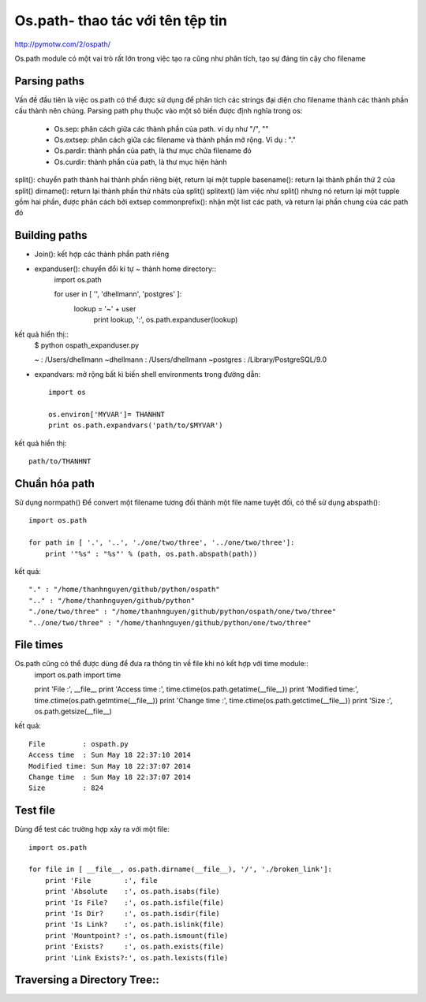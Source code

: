 Os.path- thao tác với tên tệp tin
=====================

http://pymotw.com/2/ospath/

Os.path module có một vai trò rất lớn trong việc tạo ra cũng như phân tích, tạo sự đáng tin cậy cho filename

Parsing paths
----------------

Vấn đề đầu tiên là việc os.path có thể được sử dụng để phân tích các strings đại diện cho filename thành các thành phần cấu thành nên chúng.
Parsing path phụ thuộc vào một sô biến được định nghĩa trong os:
      - Os.sep: phân cách giữa các thành phần của path. ví dụ như "/", "\"
      - Os.extsep: phân cách giữa các filename  và thành phần mở rộng. Ví dụ : "."
      - Os.pardir: thành phần của path, là thư mục chứa filename đó
      - Os.curdir: thành phần của path, là thư mục hiện hành

split(): chuyển path thành hai thành phần riêng biệt, return lại một tupple
basename(): return lại thành phần thứ 2 của split()
dirname(): return lại thành phần thứ nhâts của split()
splitext() làm việc như split() nhưng nó return lại một tupple gồm hai phần, được phân cách bởi extsep
commonprefix(): nhận một list các path, và return lại phần chung của các path đó


Building paths
-----------------

+ Join(): kết hợp các thành phần path riêng
+ expanduser(): chuyển đổi kí tự ~ thành home directory::
             import os.path

             for user in [ '', 'dhellmann', 'postgres' ]:
                 lookup = '~' + user
                     print lookup, ':', os.path.expanduser(lookup)

kết quả hiển thị::
        $ python ospath_expanduser.py

        ~ : /Users/dhellmann
        ~dhellmann : /Users/dhellmann
        ~postgres : /Library/PostgreSQL/9.0


+ expandvars: mở rộng bất kì  biến shell environments trong đường dẫn::

        import os

        os.environ['MYVAR']= THANHNT
        print os.path.expandvars('path/to/$MYVAR')

kết quả hiển thị::

        path/to/THANHNT


Chuẩn hóa path
---------------

Sử dụng normpath()
Để convert một filename tương đối thành một file name tuyệt đối, có thể sử dụng abspath()::

      import os.path

      for path in [ '.', '..', './one/two/three', '../one/two/three']:
          print '"%s" : "%s"' % (path, os.path.abspath(path))

kết quả::

      "." : "/home/thanhnguyen/github/python/ospath"
      ".." : "/home/thanhnguyen/github/python"
      "./one/two/three" : "/home/thanhnguyen/github/python/ospath/one/two/three"
      "../one/two/three" : "/home/thanhnguyen/github/python/one/two/three"



File times
-------------------
Os.path cũng có thể được dùng để đưa ra thông tin về file khi nó kết hợp với time module::
      import os.path
      import time

      print 'File         :', __file__
      print 'Access time  :', time.ctime(os.path.getatime(__file__))
      print 'Modified time:', time.ctime(os.path.getmtime(__file__))
      print 'Change time  :', time.ctime(os.path.getctime(__file__))
      print 'Size         :', os.path.getsize(__file__)

kết quả::

      File         : ospath.py
      Access time  : Sun May 18 22:37:10 2014
      Modified time: Sun May 18 22:37:07 2014
      Change time  : Sun May 18 22:37:07 2014
      Size         : 824



Test file
---------------

Dùng để test các trường hợp xảy ra với một file::

      import os.path

      for file in [ __file__, os.path.dirname(__file__), '/', './broken_link']:
          print 'File        :', file
          print 'Absolute    :', os.path.isabs(file)
          print 'Is File?    :', os.path.isfile(file)
          print 'Is Dir?     :', os.path.isdir(file)
          print 'Is Link?    :', os.path.islink(file)
          print 'Mountpoint? :', os.path.ismount(file)
          print 'Exists?     :', os.path.exists(file)
          print 'Link Exists?:', os.path.lexists(file)



Traversing a Directory Tree::
--------------------------



